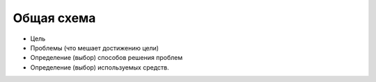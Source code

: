 Общая схема
===========

- Цель
- Проблемы (что мешает достижению цели)
- Определение (выбор) способов решения проблем
- Определение (выбор) используемых средств.
